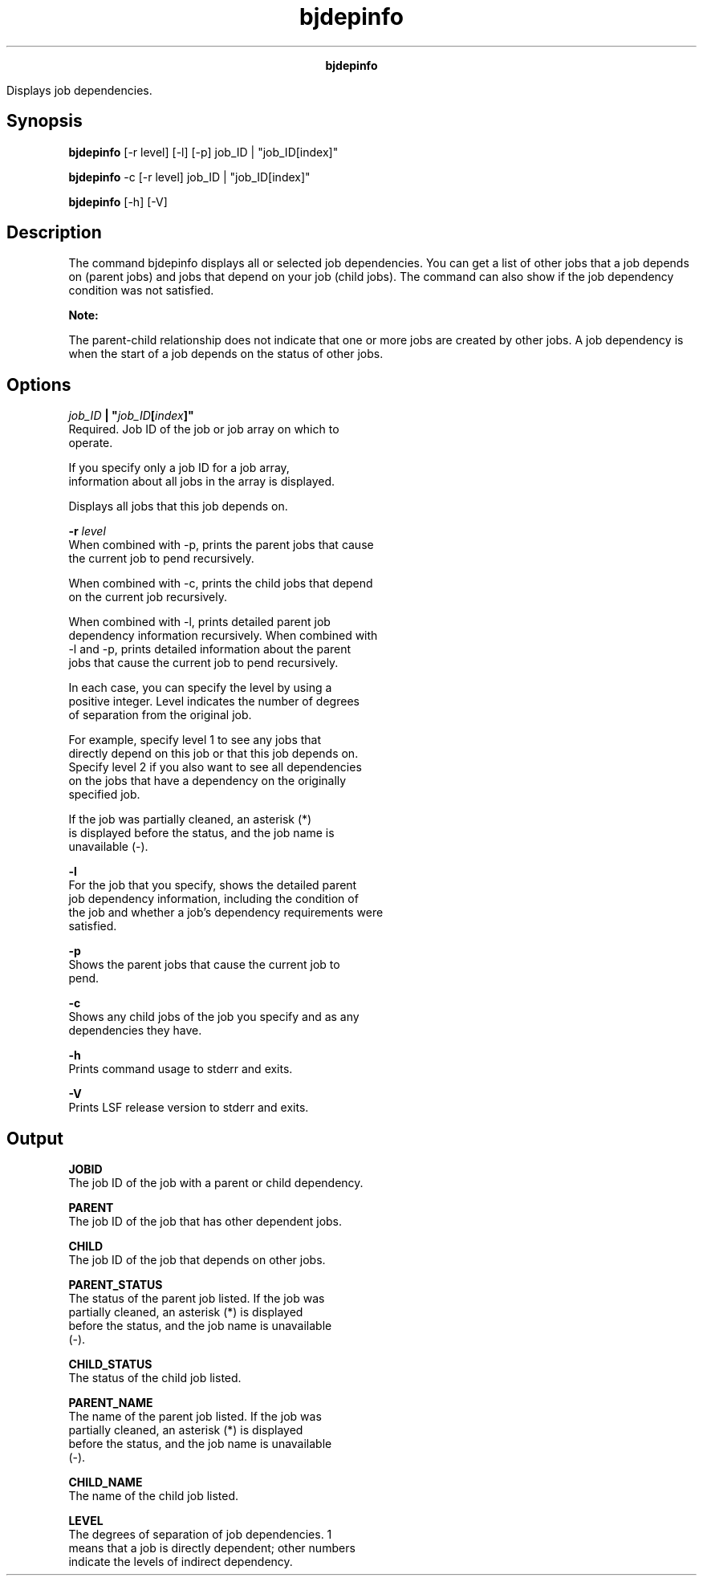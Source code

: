 
.ad l

.TH bjdepinfo 1 "July 2021" "" ""
.ll 72

.ce 1000
\fBbjdepinfo\fR
.ce 0

.sp 2
Displays job dependencies.
.sp 2

.SH Synopsis

.sp 2
\fBbjdepinfo\fR [-r level] [-l] [-p] job_ID | "job_ID[index]"
.sp 2
\fBbjdepinfo\fR -c [-r level] job_ID | "job_ID[index]"
.sp 2
\fBbjdepinfo\fR [-h] [-V]
.SH Description

.sp 2
The command bjdepinfo displays all or selected job dependencies.
You can get a list of other jobs that a job depends on (parent
jobs) and jobs that depend on your job (child jobs). The command
can also show if the job dependency condition was not satisfied.
.sp 2
\fBNote: \fR
.sp 2
The parent-child relationship does not indicate that one or more
jobs are created by other jobs. A job dependency is when the
start of a job depends on the status of other jobs.
.SH Options

.sp 2
\fB\fIjob_ID\fB | "\fIjob_ID\fB[\fIindex\fB]" \fR
.br
         Required. Job ID of the job or job array on which to
         operate.
.sp 2
         If you specify only a job ID for a job array,
         information about all jobs in the array is displayed.
.sp 2
         Displays all jobs that this job depends on.
.sp 2
\fB-r \fIlevel\fB\fR
.br
         When combined with -p, prints the parent jobs that cause
         the current job to pend recursively.
.sp 2
         When combined with -c, prints the child jobs that depend
         on the current job recursively.
.sp 2
         When combined with -l, prints detailed parent job
         dependency information recursively. When combined with
         -l and -p, prints detailed information about the parent
         jobs that cause the current job to pend recursively.
.sp 2
         In each case, you can specify the level by using a
         positive integer. Level indicates the number of degrees
         of separation from the original job.
.sp 2
         For example, specify level 1 to see any jobs that
         directly depend on this job or that this job depends on.
         Specify level 2 if you also want to see all dependencies
         on the jobs that have a dependency on the originally
         specified job.
.sp 2
         If the job was partially cleaned, an asterisk (\fR*\fR)
         is displayed before the status, and the job name is
         unavailable (\fR-\fR).
.sp 2
\fB-l\fR
.br
         For the job that you specify, shows the detailed parent
         job dependency information, including the condition of
         the job and whether a job’s dependency requirements were
         satisfied.
.sp 2
\fB-p\fR
.br
         Shows the parent jobs that cause the current job to
         pend.
.sp 2
\fB-c\fR
.br
         Shows any child jobs of the job you specify and as any
         dependencies they have.
.sp 2
\fB-h \fR
.br
         Prints command usage to stderr and exits.
.sp 2
\fB-V\fR
.br
         Prints LSF release version to stderr and exits.
.SH Output

.sp 2
\fBJOBID\fR
.br
         The job ID of the job with a parent or child dependency.
.sp 2
\fBPARENT\fR
.br
         The job ID of the job that has other dependent jobs.
.sp 2
\fBCHILD\fR
.br
         The job ID of the job that depends on other jobs.
.sp 2
\fBPARENT_STATUS\fR
.br
         The status of the parent job listed. If the job was
         partially cleaned, an asterisk (\fR*\fR) is displayed
         before the status, and the job name is unavailable
         (\fR-\fR).
.sp 2
\fBCHILD_STATUS\fR
.br
         The status of the child job listed.
.sp 2
\fBPARENT_NAME\fR
.br
         The name of the parent job listed. If the job was
         partially cleaned, an asterisk (\fR*\fR) is displayed
         before the status, and the job name is unavailable
         (\fR-\fR).
.sp 2
\fBCHILD_NAME\fR
.br
         The name of the child job listed.
.sp 2
\fBLEVEL\fR
.br
         The degrees of separation of job dependencies. \fR1\fR
         means that a job is directly dependent; other numbers
         indicate the levels of indirect dependency.